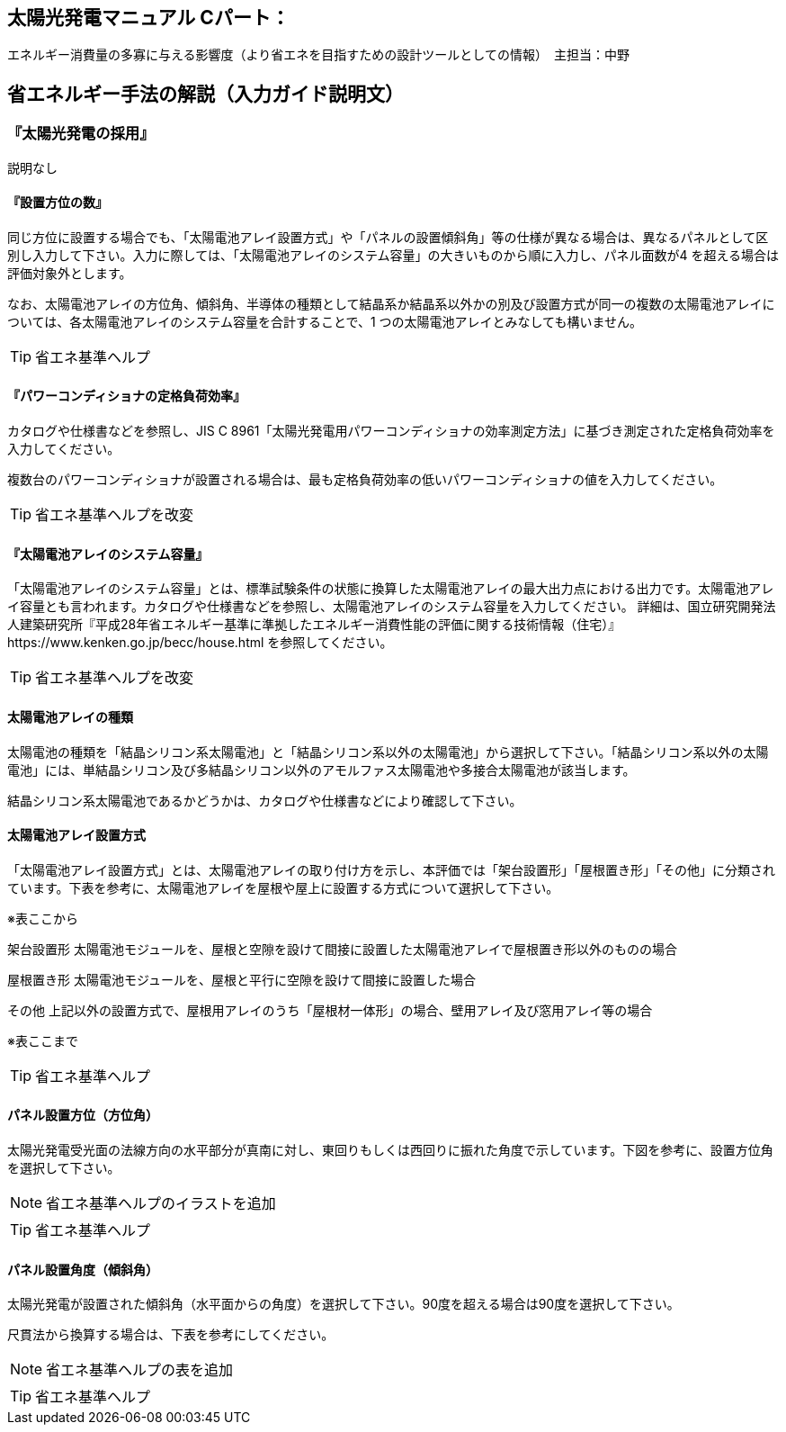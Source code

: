 
== 太陽光発電マニュアル Cパート：
エネルギー消費量の多寡に与える影響度（より省エネを目指すための設計ツールとしての情報）　主担当：中野

== 省エネルギー手法の解説（入力ガイド説明文）

=== 『太陽光発電の採用』

説明なし

==== 『設置方位の数』

同じ方位に設置する場合でも、「太陽電池アレイ設置方式」や「パネルの設置傾斜角」等の仕様が異なる場合は、異なるパネルとして区別し入力して下さい。入力に際しては、「太陽電池アレイのシステム容量」の大きいものから順に入力し、パネル面数が4 を超える場合は評価対象外とします。

なお、太陽電池アレイの方位角、傾斜角、半導体の種類として結晶系か結晶系以外かの別及び設置方式が同一の複数の太陽電池アレイについては、各太陽電池アレイのシステム容量を合計することで、1 つの太陽電池アレイとみなしても構いません。

TIP: 省エネ基準ヘルプ

==== 『パワーコンディショナの定格負荷効率』

カタログや仕様書などを参照し、JIS C 8961「太陽光発電用パワーコンディショナの効率測定方法」に基づき測定された定格負荷効率を入力してください。

複数台のパワーコンディショナが設置される場合は、最も定格負荷効率の低いパワーコンディショナの値を入力してください。

TIP: 省エネ基準ヘルプを改変

==== 『太陽電池アレイのシステム容量』

「太陽電池アレイのシステム容量」とは、標準試験条件の状態に換算した太陽電池アレイの最大出力点における出力です。太陽電池アレイ容量とも言われます。カタログや仕様書などを参照し、太陽電池アレイのシステム容量を入力してください。
詳細は、国立研究開発法人建築研究所『平成28年省エネルギー基準に準拠したエネルギー消費性能の評価に関する技術情報（住宅）』https://www.kenken.go.jp/becc/house.html
を参照してください。

TIP: 省エネ基準ヘルプを改変


==== 太陽電池アレイの種類

太陽電池の種類を「結晶シリコン系太陽電池」と「結晶シリコン系以外の太陽電池」から選択して下さい。「結晶シリコン系以外の太陽電池」には、単結晶シリコン及び多結晶シリコン以外のアモルファス太陽電池や多接合太陽電池が該当します。

結晶シリコン系太陽電池であるかどうかは、カタログや仕様書などにより確認して下さい。

==== 太陽電池アレイ設置方式

「太陽電池アレイ設置方式」とは、太陽電池アレイの取り付け方を示し、本評価では「架台設置形」「屋根置き形」「その他」に分類されています。下表を参考に、太陽電池アレイを屋根や屋上に設置する方式について選択して下さい。

※表ここから

架台設置形	太陽電池モジュールを、屋根と空隙を設けて間接に設置した太陽電池アレイで屋根置き形以外のものの場合

屋根置き形	太陽電池モジュールを、屋根と平行に空隙を設けて間接に設置した場合

その他	上記以外の設置方式で、屋根用アレイのうち「屋根材一体形」の場合、壁用アレイ及び窓用アレイ等の場合

※表ここまで

TIP: 省エネ基準ヘルプ

==== パネル設置方位（方位角）

太陽光発電受光面の法線方向の水平部分が真南に対し、東回りもしくは西回りに振れた角度で示しています。下図を参考に、設置方位角を選択して下さい。

NOTE: 省エネ基準ヘルプのイラストを追加

TIP: 省エネ基準ヘルプ　


==== パネル設置角度（傾斜角）

太陽光発電が設置された傾斜角（水平面からの角度）を選択して下さい。90度を超える場合は90度を選択して下さい。

尺貫法から換算する場合は、下表を参考にしてください。

NOTE: 省エネ基準ヘルプの表を追加

TIP: 省エネ基準ヘルプ　
